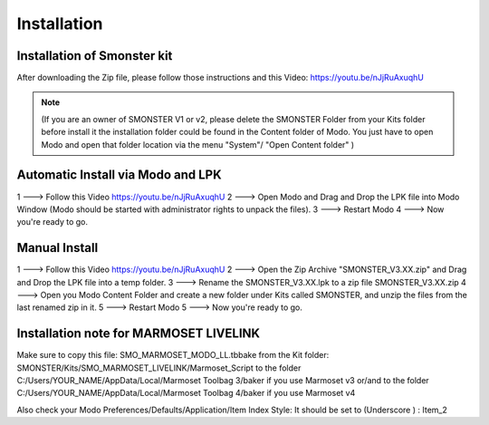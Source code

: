 Installation
============

.. _installation_smonster:

Installation of Smonster kit
----------------------------
After downloading the Zip file, please follow those instructions and this Video:	https://youtu.be/nJjRuAxuqhU

.. note::
   (If you are an owner of SMONSTER V1 or v2, please delete the SMONSTER Folder from your Kits folder before install it the installation folder could be found in the Content folder of Modo. You just have to open Modo and open that folder location via the menu "System"/ "Open Content folder" )


.. _installation_smonster_Automatic:

Automatic Install via Modo and LPK
---------------------------------------------
1 ---> Follow this Video https://youtu.be/nJjRuAxuqhU
2 ---> Open Modo and Drag and Drop the LPK file into Modo Window (Modo should be started with administrator rights to unpack the files).
3 ---> Restart Modo
4 ---> Now you're ready to go.



.. _installation_smonster_manual:

Manual Install 
--------------
1 ---> Follow this Video https://youtu.be/nJjRuAxuqhU
2 ---> Open the Zip Archive "SMONSTER_V3.XX.zip" and Drag and Drop the LPK file into a temp folder.
3 ---> Rename the SMONSTER_V3.XX.lpk to a zip file SMONSTER_V3.XX.zip
4 ---> Open you Modo Content Folder and create a new folder under Kits called SMONSTER, and unzip the files from the last renamed zip in it.
5 ---> Restart Modo
5 ---> Now you're ready to go.



.. _installation_marmoset_livelink:

Installation note for MARMOSET LIVELINK
---------------------------------------
Make sure to copy this file:    SMO_MARMOSET_MODO_LL.tbbake
from the Kit folder:            SMONSTER/Kits/SMO_MARMOSET_LIVELINK/Marmoset_Script
to the folder                   C:/Users/YOUR_NAME/AppData/Local/Marmoset Toolbag 3/baker if you use Marmoset v3
or/and
to the folder                   C:/Users/YOUR_NAME/AppData/Local/Marmoset Toolbag 4/baker if you use Marmoset v4

Also check your Modo Preferences/Defaults/Application/Item Index Style: It should be set to (Underscore ) : Item_2

